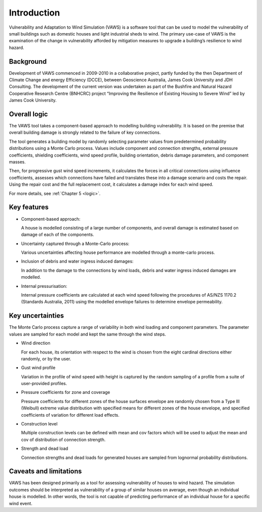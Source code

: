 .. _intro-page:

************
Introduction
************

Vulnerability and Adaptation to Wind Simulation (VAWS) is a software tool that can be used to model the vulnerability of small buildings such as domestic houses and light industrial sheds to wind. The primary use-case of VAWS is the examination of the change in vulnerability afforded by mitigation measures to upgrade a building’s resilience to wind hazard.

Background
==========

Development of VAWS commenced in 2009-2010 in a collaborative project, partly funded by the then Department of Climate Change and energy Efficiency (DCCE), between Geoscience Australia, James Cook University and JDH Consulting. The development of the current version was undertaken as part of the Bushfire and Natural Hazard Cooperative Research Centre (BNHCRC) project “Improving the Resilience of Existing Housing to Severe Wind” led by James Cook University.


Overall logic
=============

The VAWS tool takes a component-based approach to modelling building vulnerability. It is based on the premise that overall building damage is strongly related to the failure of key connections.

The tool generates a building model by randomly selecting parameter values from predetermined probability distributions using a Monte Carlo process. Values include component and connection strengths, external pressure coefficients, shielding coefficients, wind speed profile, building orientation, debris damage parameters, and component masses.

Then, for progressive gust wind speed increments, it calculates the forces in all critical connections using influence coefficients, assesses which connections have failed and translates these into a damage scenario and costs the repair. Using the repair cost and the full replacement cost, it calculates a damage index for each wind speed.

For more details, see  :ref:`Chapter 5 <logic>`.

Key features
============

* Component-based approach:

  A house is modelled consisting of a large number of components, and overall damage is estimated based on damage of each of the components.

* Uncertainty captured through a Monte-Carlo process:

  Various uncertainties affecting house performance are modelled through a monte-carlo process.

* Inclusion of debris and water ingress induced damages:

  In addition to the damage to the connections by wind loads, debris and water ingress induced damages are modelled.

* Internal pressurisation:

  Internal pressure coefficients are calculated at each wind speed following the procedures of AS/NZS 1170.2 (Standards Australia, 2011) using the modelled envelope failures to determine envelope permeability.


Key uncertainties
=================

The Monte Carlo process capture a range of variability in both wind loading and component parameters. The parameter values are sampled for each model and kept the same through the wind steps.

- Wind direction

  For each house, its orientation with respect to the wind is chosen from the eight cardinal directions either randomly, or by the user.

- Gust wind profile

  Variation in the profile of wind speed with height is captured by the random sampling of a profile from a suite of user-provided profiles.

- Pressure coefficients for zone and coverage

  Pressure coefficients for different zones of the house surfaces envelope are randomly chosen from a Type III (Weibull) extreme value distribution with specified means for different zones of the house envelope, and specified coefficients of variation for different load effects.

- Construction level

  Multiple construction levels can be defined with mean and cov factors which will be used to adjust the mean and cov of distribution of connection strength.

- Strength and dead load

  Connection strengths and dead loads for generated houses are sampled from lognormal probability distributions.

Caveats and limitations
=======================

VAWS has been designed primarily as a tool for assessing vulnerability of houses to wind hazard. The simulation outcomes should be interpreted as vulnerability of a group of similar houses on average, even though an individual house is modelled. In other words, the tool is not capable of predicting performance of an individual house for a specific wind event.


